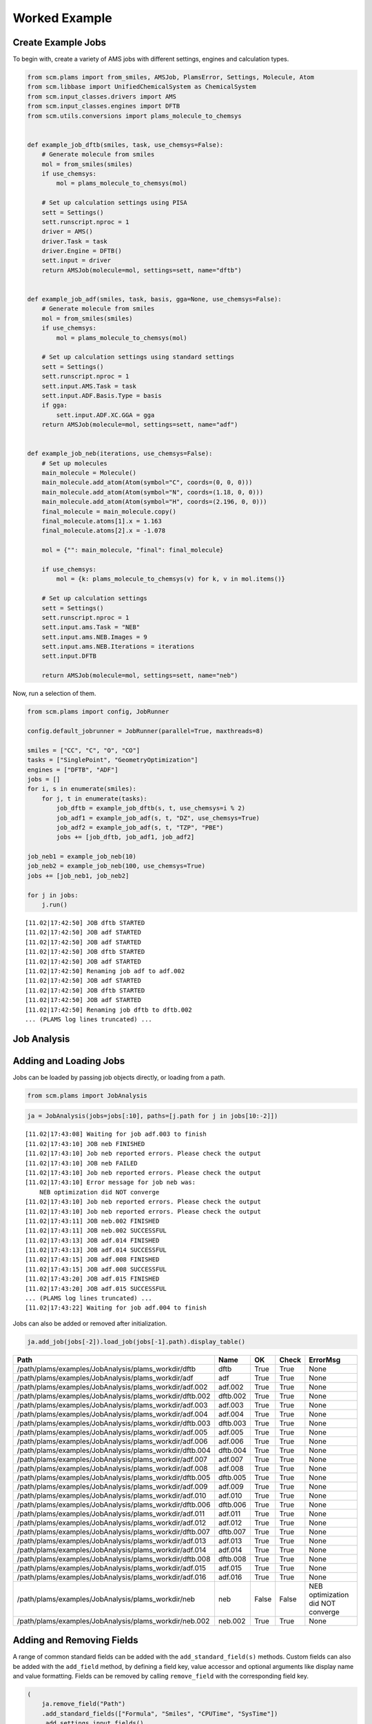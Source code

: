 Worked Example
--------------

Create Example Jobs
~~~~~~~~~~~~~~~~~~~

To begin with, create a variety of AMS jobs with different settings, engines and calculation types.

.. code:: ipython3

   from scm.plams import from_smiles, AMSJob, PlamsError, Settings, Molecule, Atom
   from scm.libbase import UnifiedChemicalSystem as ChemicalSystem
   from scm.input_classes.drivers import AMS
   from scm.input_classes.engines import DFTB
   from scm.utils.conversions import plams_molecule_to_chemsys


   def example_job_dftb(smiles, task, use_chemsys=False):
       # Generate molecule from smiles
       mol = from_smiles(smiles)
       if use_chemsys:
           mol = plams_molecule_to_chemsys(mol)

       # Set up calculation settings using PISA
       sett = Settings()
       sett.runscript.nproc = 1
       driver = AMS()
       driver.Task = task
       driver.Engine = DFTB()
       sett.input = driver
       return AMSJob(molecule=mol, settings=sett, name="dftb")


   def example_job_adf(smiles, task, basis, gga=None, use_chemsys=False):
       # Generate molecule from smiles
       mol = from_smiles(smiles)
       if use_chemsys:
           mol = plams_molecule_to_chemsys(mol)

       # Set up calculation settings using standard settings
       sett = Settings()
       sett.runscript.nproc = 1
       sett.input.AMS.Task = task
       sett.input.ADF.Basis.Type = basis
       if gga:
           sett.input.ADF.XC.GGA = gga
       return AMSJob(molecule=mol, settings=sett, name="adf")


   def example_job_neb(iterations, use_chemsys=False):
       # Set up molecules
       main_molecule = Molecule()
       main_molecule.add_atom(Atom(symbol="C", coords=(0, 0, 0)))
       main_molecule.add_atom(Atom(symbol="N", coords=(1.18, 0, 0)))
       main_molecule.add_atom(Atom(symbol="H", coords=(2.196, 0, 0)))
       final_molecule = main_molecule.copy()
       final_molecule.atoms[1].x = 1.163
       final_molecule.atoms[2].x = -1.078

       mol = {"": main_molecule, "final": final_molecule}

       if use_chemsys:
           mol = {k: plams_molecule_to_chemsys(v) for k, v in mol.items()}

       # Set up calculation settings
       sett = Settings()
       sett.runscript.nproc = 1
       sett.input.ams.Task = "NEB"
       sett.input.ams.NEB.Images = 9
       sett.input.ams.NEB.Iterations = iterations
       sett.input.DFTB

       return AMSJob(molecule=mol, settings=sett, name="neb")

Now, run a selection of them.

.. code:: ipython3

   from scm.plams import config, JobRunner

   config.default_jobrunner = JobRunner(parallel=True, maxthreads=8)

   smiles = ["CC", "C", "O", "CO"]
   tasks = ["SinglePoint", "GeometryOptimization"]
   engines = ["DFTB", "ADF"]
   jobs = []
   for i, s in enumerate(smiles):
       for j, t in enumerate(tasks):
           job_dftb = example_job_dftb(s, t, use_chemsys=i % 2)
           job_adf1 = example_job_adf(s, t, "DZ", use_chemsys=True)
           job_adf2 = example_job_adf(s, t, "TZP", "PBE")
           jobs += [job_dftb, job_adf1, job_adf2]

   job_neb1 = example_job_neb(10)
   job_neb2 = example_job_neb(100, use_chemsys=True)
   jobs += [job_neb1, job_neb2]

   for j in jobs:
       j.run()

::

   [11.02|17:42:50] JOB dftb STARTED
   [11.02|17:42:50] JOB adf STARTED
   [11.02|17:42:50] JOB adf STARTED
   [11.02|17:42:50] JOB dftb STARTED
   [11.02|17:42:50] JOB adf STARTED
   [11.02|17:42:50] Renaming job adf to adf.002
   [11.02|17:42:50] JOB adf STARTED
   [11.02|17:42:50] JOB dftb STARTED
   [11.02|17:42:50] JOB adf STARTED
   [11.02|17:42:50] Renaming job dftb to dftb.002
   ... (PLAMS log lines truncated) ...

Job Analysis
~~~~~~~~~~~~

Adding and Loading Jobs
~~~~~~~~~~~~~~~~~~~~~~~

Jobs can be loaded by passing job objects directly, or loading from a path.

.. code:: ipython3

   from scm.plams import JobAnalysis

.. code:: ipython3

   ja = JobAnalysis(jobs=jobs[:10], paths=[j.path for j in jobs[10:-2]])

::

   [11.02|17:43:08] Waiting for job adf.003 to finish
   [11.02|17:43:10] JOB neb FINISHED
   [11.02|17:43:10] Job neb reported errors. Please check the output
   [11.02|17:43:10] JOB neb FAILED
   [11.02|17:43:10] Job neb reported errors. Please check the output
   [11.02|17:43:10] Error message for job neb was:
       NEB optimization did NOT converge
   [11.02|17:43:10] Job neb reported errors. Please check the output
   [11.02|17:43:10] Job neb reported errors. Please check the output
   [11.02|17:43:11] JOB neb.002 FINISHED
   [11.02|17:43:11] JOB neb.002 SUCCESSFUL
   [11.02|17:43:13] JOB adf.014 FINISHED
   [11.02|17:43:13] JOB adf.014 SUCCESSFUL
   [11.02|17:43:15] JOB adf.008 FINISHED
   [11.02|17:43:15] JOB adf.008 SUCCESSFUL
   [11.02|17:43:20] JOB adf.015 FINISHED
   [11.02|17:43:20] JOB adf.015 SUCCESSFUL
   ... (PLAMS log lines truncated) ...
   [11.02|17:43:22] Waiting for job adf.004 to finish

Jobs can also be added or removed after initialization.

.. code:: ipython3

   ja.add_job(jobs[-2]).load_job(jobs[-1].path).display_table()

======================================================= ======== ===== ===== =================================
Path                                                    Name     OK    Check ErrorMsg
======================================================= ======== ===== ===== =================================
/path/plams/examples/JobAnalysis/plams_workdir/dftb     dftb     True  True  None
/path/plams/examples/JobAnalysis/plams_workdir/adf      adf      True  True  None
/path/plams/examples/JobAnalysis/plams_workdir/adf.002  adf.002  True  True  None
/path/plams/examples/JobAnalysis/plams_workdir/dftb.002 dftb.002 True  True  None
/path/plams/examples/JobAnalysis/plams_workdir/adf.003  adf.003  True  True  None
/path/plams/examples/JobAnalysis/plams_workdir/adf.004  adf.004  True  True  None
/path/plams/examples/JobAnalysis/plams_workdir/dftb.003 dftb.003 True  True  None
/path/plams/examples/JobAnalysis/plams_workdir/adf.005  adf.005  True  True  None
/path/plams/examples/JobAnalysis/plams_workdir/adf.006  adf.006  True  True  None
/path/plams/examples/JobAnalysis/plams_workdir/dftb.004 dftb.004 True  True  None
/path/plams/examples/JobAnalysis/plams_workdir/adf.007  adf.007  True  True  None
/path/plams/examples/JobAnalysis/plams_workdir/adf.008  adf.008  True  True  None
/path/plams/examples/JobAnalysis/plams_workdir/dftb.005 dftb.005 True  True  None
/path/plams/examples/JobAnalysis/plams_workdir/adf.009  adf.009  True  True  None
/path/plams/examples/JobAnalysis/plams_workdir/adf.010  adf.010  True  True  None
/path/plams/examples/JobAnalysis/plams_workdir/dftb.006 dftb.006 True  True  None
/path/plams/examples/JobAnalysis/plams_workdir/adf.011  adf.011  True  True  None
/path/plams/examples/JobAnalysis/plams_workdir/adf.012  adf.012  True  True  None
/path/plams/examples/JobAnalysis/plams_workdir/dftb.007 dftb.007 True  True  None
/path/plams/examples/JobAnalysis/plams_workdir/adf.013  adf.013  True  True  None
/path/plams/examples/JobAnalysis/plams_workdir/adf.014  adf.014  True  True  None
/path/plams/examples/JobAnalysis/plams_workdir/dftb.008 dftb.008 True  True  None
/path/plams/examples/JobAnalysis/plams_workdir/adf.015  adf.015  True  True  None
/path/plams/examples/JobAnalysis/plams_workdir/adf.016  adf.016  True  True  None
/path/plams/examples/JobAnalysis/plams_workdir/neb      neb      False False NEB optimization did NOT converge
/path/plams/examples/JobAnalysis/plams_workdir/neb.002  neb.002  True  True  None
======================================================= ======== ===== ===== =================================

Adding and Removing Fields
~~~~~~~~~~~~~~~~~~~~~~~~~~

A range of common standard fields can be added with the ``add_standard_field(s)`` methods. Custom fields can also be added with the ``add_field`` method, by defining a field key, value accessor and optional arguments like display name and value formatting. Fields can be removed by calling ``remove_field`` with the corresponding field key.

.. code:: ipython3

   (
       ja.remove_field("Path")
       .add_standard_fields(["Formula", "Smiles", "CPUTime", "SysTime"])
       .add_settings_input_fields()
       .add_field("Energy", lambda j: j.results.get_energy(unit="kJ/mol"), display_name="Energy [kJ/mol]", fmt=".2f")
       .display_table(max_rows=5)
   )

======= ===== ===== ================================= ================= ================= ========= ======== ==================== ================= ============= ================= ===================== ===============
Name    OK    Check ErrorMsg                          Formula           Smiles            CPUTime   SysTime  InputAmsTask         InputAdfBasisType InputAdfXcGga InputAmsNebImages InputAmsNebIterations Energy [kJ/mol]
======= ===== ===== ================================= ================= ================= ========= ======== ==================== ================= ============= ================= ===================== ===============
dftb    True  True  None                              C2H6              CC                0.210759  0.022143 SinglePoint          None              None          None              None                  -19594.01
adf     True  True  None                              C2H6              CC                4.274061  0.271191 SinglePoint          DZ                None          None              None                  -3973.29
…       …     …     …                                 …                 …                 …         …        …                    …                 …             …                 …                     …
adf.016 True  True  None                              CH4O              CO                20.258706 1.389218 GeometryOptimization TZP               PBE           None              None                  -2900.38
neb     False False NEB optimization did NOT converge : CHN, final: CHN : C=N, final: C#N 0.523557  0.087520 NEB                  None              None          9                 10                    None
neb.002 True  True  None                              : CHN, final: CHN : C=N, final: C#N 0.869299  0.166113 NEB                  None              None          9                 100                   -14936.53
======= ===== ===== ================================= ================= ================= ========= ======== ==================== ================= ============= ================= ===================== ===============

In addition to the fluent syntax, both dictionary and dot syntaxes are also supported for adding and removing fields.

.. code:: ipython3

   import numpy as np

   ja["AtomType"] = lambda j: [at.symbol for at in j.results.get_main_molecule()]
   ja.Charge = lambda j: j.results.get_charges()
   ja.AtomCoords = lambda j: [np.array(at.coords) for at in j.results.get_main_molecule()]

   del ja["Check"]
   del ja.SysTime

   ja.display_table(max_rows=5, max_col_width=30)

======= ===== =============================== ================= ================= ========= ==================== ================= ============= ================= ===================== =============== =============================== =============================== ===============================
Name    OK    ErrorMsg                        Formula           Smiles            CPUTime   InputAmsTask         InputAdfBasisType InputAdfXcGga InputAmsNebImages InputAmsNebIterations Energy [kJ/mol] AtomType                        Charge                          AtomCoords
======= ===== =============================== ================= ================= ========= ==================== ================= ============= ================= ===================== =============== =============================== =============================== ===============================
dftb    True  None                            C2H6              CC                0.210759  SinglePoint          None              None          None              None                  -19594.01       [‘C’, ‘C’, ‘H’, ‘H’, ‘H’, ‘H’,… [-0.07293185 -0.07372966 0.02…  [array([-0.74763668, 0.041837…
adf     True  None                            C2H6              CC                4.274061  SinglePoint          DZ                None          None              None                  -3973.29        [‘C’, ‘C’, ‘H’, ‘H’, ‘H’, ‘H’,… [-0.83243445 -0.83187828 0.27…  [array([-0.74763668, 0.041837…
…       …     …                               …                 …                 …         …                    …                 …             …                 …                     …               …                               …                               …
adf.016 True  None                            CH4O              CO                20.258706 GeometryOptimization TZP               PBE           None              None                  -2900.38        [‘C’, ‘O’, ‘H’, ‘H’, ‘H’, ‘H’]  [ 0.58673094 -0.60299606 -0.10… [array([-0.36298962, -0.021487…
neb     False NEB optimization did NOT conve… : CHN, final: CHN : C=N, final: C#N 0.523557  NEB                  None              None          9                 10                    None            [‘C’, ‘N’, ‘H’]                 None                            [array([0.46287785, 0.20144834…
neb.002 True  None                            : CHN, final: CHN : C=N, final: C#N 0.869299  NEB                  None              None          9                 100                   -14936.53       [‘C’, ‘N’, ‘H’]                 [-0.00728359 -0.21164112 0.21…  [array([0.56171873, 0.20547696…
======= ===== =============================== ================= ================= ========= ==================== ================= ============= ================= ===================== =============== =============================== =============================== ===============================

Processing Data
~~~~~~~~~~~~~~~

Once an initial analysis has been created, the data can be further processed, depending on the use case. For example, to inspect the difference between failed and successful jobs, jobs can be filtered down and irrelevant fields removed.

.. code:: ipython3

   ja_neb = (
       ja.copy()
       .filter_jobs(lambda data: data["InputAmsTask"] == "NEB")
       .remove_field("AtomCoords")
       .remove_uniform_fields(ignore_empty=True)
   )

   ja_neb.display_table()

======= ===== ======== =====================
Name    OK    CPUTime  InputAmsNebIterations
======= ===== ======== =====================
neb     False 0.523557 10
neb.002 True  0.869299 100
======= ===== ======== =====================

Another use case may be to analyze the results from one or more jobs. For this, it can be useful to utilize the ``expand`` functionality to convert job(s) to multiple rows. During this process, fields selected for expansion will have their values extracted into individual rows, whilst other fields have their values duplicated.

.. code:: ipython3

   ja_adf = (
       ja.copy()
       .filter_jobs(
           lambda data: data["InputAmsTask"] == "GeometryOptimization"
           and data["InputAdfBasisType"] is not None
           and data["Smiles"] == "O"
       )
       .expand_field("AtomType")
       .expand_field("Charge")
       .expand_field("AtomCoords")
       .remove_uniform_fields()
   )

   ja_adf.display_table()

======= ======== ================= ============= =============== ======== =================== ===============================================
Name    CPUTime  InputAdfBasisType InputAdfXcGga Energy [kJ/mol] AtomType Charge              AtomCoords
======= ======== ================= ============= =============== ======== =================== ===============================================
adf.011 2.780308 DZ                None          -1316.30        O        -0.8416865250737331 [-2.17062120e-04 3.82347777e-01 0.00000000e+00]
adf.011 2.780308 DZ                None          -1316.30        H        0.42084716070260286 [-0.81250923 -0.19167629 0. ]
adf.011 2.780308 DZ                None          -1316.30        H        0.4208393643711281  [ 0.8127263 -0.19067148 0. ]
adf.012 4.371058 TZP               PBE           -1363.77        O        -0.6739805275850443 [-2.46726007e-04 4.01580956e-01 0.00000000e+00]
adf.012 4.371058 TZP               PBE           -1363.77        H        0.33698188085180536 [-0.76455997 -0.2012764 0. ]
adf.012 4.371058 TZP               PBE           -1363.77        H        0.33699864673323343 [ 0.76480669 -0.20030455 0. ]
======= ======== ================= ============= =============== ======== =================== ===============================================

For more nested values, the depth of expansion can also be selected to further flatten the data.

.. code:: ipython3

   (
       ja_adf.add_field("Coord", lambda j: [("x", "y", "z") for _ in j.results.get_main_molecule()], expansion_depth=2)
       .expand_field("AtomCoords", depth=2)
       .display_table()
   )

======= ======== ================= ============= =============== ======== =================== ======================= =====
Name    CPUTime  InputAdfBasisType InputAdfXcGga Energy [kJ/mol] AtomType Charge              AtomCoords              Coord
======= ======== ================= ============= =============== ======== =================== ======================= =====
adf.011 2.780308 DZ                None          -1316.30        O        -0.8416865250737331 -0.00021706211955194217 x
adf.011 2.780308 DZ                None          -1316.30        O        -0.8416865250737331 0.38234777653349844     y
adf.011 2.780308 DZ                None          -1316.30        O        -0.8416865250737331 0.0                     z
adf.011 2.780308 DZ                None          -1316.30        H        0.42084716070260286 -0.8125092343354401     x
adf.011 2.780308 DZ                None          -1316.30        H        0.42084716070260286 -0.19167629390344054    y
adf.011 2.780308 DZ                None          -1316.30        H        0.42084716070260286 0.0                     z
adf.011 2.780308 DZ                None          -1316.30        H        0.4208393643711281  0.8127262964549918      x
adf.011 2.780308 DZ                None          -1316.30        H        0.4208393643711281  -0.19067148263005784    y
adf.011 2.780308 DZ                None          -1316.30        H        0.4208393643711281  0.0                     z
adf.012 4.371058 TZP               PBE           -1363.77        O        -0.6739805275850443 -0.00024672600727009935 x
adf.012 4.371058 TZP               PBE           -1363.77        O        -0.6739805275850443 0.40158095623473306     y
adf.012 4.371058 TZP               PBE           -1363.77        O        -0.6739805275850443 0.0                     z
adf.012 4.371058 TZP               PBE           -1363.77        H        0.33698188085180536 -0.7645599672263915     x
adf.012 4.371058 TZP               PBE           -1363.77        H        0.33698188085180536 -0.2012764045590436     y
adf.012 4.371058 TZP               PBE           -1363.77        H        0.33698188085180536 0.0                     z
adf.012 4.371058 TZP               PBE           -1363.77        H        0.33699864673323343 0.7648066932336616      x
adf.012 4.371058 TZP               PBE           -1363.77        H        0.33699864673323343 -0.20030455167568945    y
adf.012 4.371058 TZP               PBE           -1363.77        H        0.33699864673323343 0.0                     z
======= ======== ================= ============= =============== ======== =================== ======================= =====

Expansion can be undone with the corresponding ``collapse`` method.

Fields can be also further filtered, modified or reordered to customize the analysis.

.. code:: ipython3

   (
       ja_adf.collapse_field("AtomCoords")
       .collapse_field("Coord")
       .filter_fields(lambda vals: all([not isinstance(v, list) for v in vals]))  # remove arrays
       .remove_field("Name")
       .format_field("CPUTime", ".2f")
       .format_field("Charge", ".4f")
       .rename_field("InputAdfBasisType", "Basis")
       .reorder_fields(["AtomType", "Charge", "Energy"])
       .display_table()
   )

======== ======= =============== ======= ===== =============
AtomType Charge  Energy [kJ/mol] CPUTime Basis InputAdfXcGga
======== ======= =============== ======= ===== =============
O        -0.8417 -1316.30        2.78    DZ    None
H        0.4208  -1316.30        2.78    DZ    None
H        0.4208  -1316.30        2.78    DZ    None
O        -0.6740 -1363.77        4.37    TZP   PBE
H        0.3370  -1363.77        4.37    TZP   PBE
H        0.3370  -1363.77        4.37    TZP   PBE
======== ======= =============== ======= ===== =============

Extracting Analysis Data
~~~~~~~~~~~~~~~~~~~~~~~~

Analysis data can be extracted in a variety of ways.

As has been demonstrated, a visual representation of the table can be easily generated using the ``to_table`` method (or ``display_table`` in a notebook). The format can be selected as markdown, html or rst. This will return the data with the specified display names and formatting.

.. code:: ipython3

   print(ja_adf.to_table(fmt="rst"))

::

   +----------+---------+-----------------+---------+-------+---------------+
   | AtomType | Charge  | Energy [kJ/mol] | CPUTime | Basis | InputAdfXcGga |
   +==========+=========+=================+=========+=======+===============+
   | O        | -0.8417 | -1316.30        | 2.78    | DZ    | None          |
   +----------+---------+-----------------+---------+-------+---------------+
   | H        | 0.4208  | -1316.30        | 2.78    | DZ    | None          |
   +----------+---------+-----------------+---------+-------+---------------+
   | H        | 0.4208  | -1316.30        | 2.78    | DZ    | None          |
   +----------+---------+-----------------+---------+-------+---------------+
   | O        | -0.6740 | -1363.77        | 4.37    | TZP   | PBE           |
   +----------+---------+-----------------+---------+-------+---------------+
   | H        | 0.3370  | -1363.77        | 4.37    | TZP   | PBE           |
   +----------+---------+-----------------+---------+-------+---------------+
   | H        | 0.3370  | -1363.77        | 4.37    | TZP   | PBE           |
   +----------+---------+-----------------+---------+-------+---------------+

Alternatively, raw data can be retrieved via the ``get_analysis`` method, which returns a dictionary of analysis keys to values.

.. code:: ipython3

   print(ja_adf.get_analysis())

::

   {'AtomType': ['O', 'H', 'H', 'O', 'H', 'H'], 'Charge': [-0.8416865250737331, 0.42084716070260286, 0.4208393643711281, -0.6739805275850443, 0.33698188085180536, 0.33699864673323343], 'Energy': [-1316.2997406426532, -1316.2997406426532, -1316.2997406426532, -1363.766294275197, -1363.766294275197, -1363.766294275197], 'CPUTime': [2.780308, 2.780308, 2.780308, 4.371058, 4.371058, 4.371058], 'InputAdfBasisType': ['DZ', 'DZ', 'DZ', 'TZP', 'TZP', 'TZP'], 'InputAdfXcGga': [None, None, None, 'PBE', 'PBE', 'PBE']}

Data can also be easily written to a csv file using ``to_csv_file``, to be exported to another program.

.. code:: ipython3

   csv_name = "./tmp.csv"
   ja_adf.to_csv_file(csv_name)

   with open(csv_name) as csv:
       print(csv.read())

::

   AtomType,Charge,Energy,CPUTime,InputAdfBasisType,InputAdfXcGga
   O,-0.8416865250737331,-1316.2997406426532,2.780308,DZ,
   H,0.42084716070260286,-1316.2997406426532,2.780308,DZ,
   H,0.4208393643711281,-1316.2997406426532,2.780308,DZ,
   O,-0.6739805275850443,-1363.766294275197,4.371058,TZP,PBE
   H,0.33698188085180536,-1363.766294275197,4.371058,TZP,PBE
   H,0.33699864673323343,-1363.766294275197,4.371058,TZP,PBE

Finally, for more complex data analysis, the results can be converted to a `pandas <https://pandas.pydata.org>`__ dataframe. This is recommended for more involved data manipulations, and can be installed using amspackages i.e. using the command: ``"${AMSBIN}/amspackages" install pandas``.

.. code:: ipython3

   try:
       import pandas

       df = ja_adf.to_dataframe()
       print(df)

   except ImportError:

       print(
           "Pandas not available. Please install with amspackages to run this example '${AMSBIN}/amspackages install pandas'"
       )

::

     AtomType    Charge       Energy   CPUTime InputAdfBasisType InputAdfXcGga
   0        O -0.841687 -1316.299741  2.780308                DZ          None
   1        H  0.420847 -1316.299741  2.780308                DZ          None
   2        H  0.420839 -1316.299741  2.780308                DZ          None
   3        O -0.673981 -1363.766294  4.371058               TZP           PBE
   4        H  0.336982 -1363.766294  4.371058               TZP           PBE
   5        H  0.336999 -1363.766294  4.371058               TZP           PBE

Additional Analysis Methods
~~~~~~~~~~~~~~~~~~~~~~~~~~~

The ``JobAnalysis`` class does have some additional built in methods to aid with job analysis.

For example, the ``get_timeline`` and ``display_timeline`` methods show pictorially when jobs started, how long they took to run and what their status is.

This can be useful for visualizing the dependencies of jobs. Here you can see that the first 8 jobs started running in parallel, due to the ``maxthreads`` constraint, and the remaining jobs waited before starting. Also that the penultimate job failed.

.. code:: ipython3

   ja.display_timeline(fmt="rst")

::

   +----------+----------------------+----------------------+----------------------+----------------------+----------------------+--------------+-------------+---------------+
   | JobName  | ↓2025-02-11 17:42:49 | ↓2025-02-11 17:43:06 | ↓2025-02-11 17:43:22 | ↓2025-02-11 17:43:39 | ↓2025-02-11 17:43:55 | WaitDuration | RunDuration | TotalDuration |
   +==========+======================+======================+======================+======================+======================+==============+=============+===============+
   | dftb     | ==>                  |                      |                      |                      |                      | 0s           | 1s          | 2s            |
   +----------+----------------------+----------------------+----------------------+----------------------+----------------------+--------------+-------------+---------------+
   | adf      | ===========>         |                      |                      |                      |                      | 0s           | 8s          | 9s            |
   +----------+----------------------+----------------------+----------------------+----------------------+----------------------+--------------+-------------+---------------+
   | adf.002  | ==================== | >                    |                      |                      |                      | 0s           | 16s         | 17s           |
   +----------+----------------------+----------------------+----------------------+----------------------+----------------------+--------------+-------------+---------------+
   | dftb.002 | =*>                  |                      |                      |                      |                      | 0s           | 1s          | 1s            |
   +----------+----------------------+----------------------+----------------------+----------------------+----------------------+--------------+-------------+---------------+
   | adf.003  | ==================== | ==================== | >                    |                      |                      | 0s           | 32s         | 33s           |
   +----------+----------------------+----------------------+----------------------+----------------------+----------------------+--------------+-------------+---------------+
   | adf.004  | ==================== | ==================== | ==================== | ===================> |                      | 0s           | 1m5s        | 1m6s          |
   +----------+----------------------+----------------------+----------------------+----------------------+----------------------+--------------+-------------+---------------+
   | dftb.003 | =*>                  |                      |                      |                      |                      | 0s           | 0s          | 1s            |
   +----------+----------------------+----------------------+----------------------+----------------------+----------------------+--------------+-------------+---------------+
   | adf.005  | =======>             |                      |                      |                      |                      | 0s           | 5s          | 5s            |
   +----------+----------------------+----------------------+----------------------+----------------------+----------------------+--------------+-------------+---------------+
   | adf.006  | --==========>        |                      |                      |                      |                      | 0s           | 9s          | 10s           |
   +----------+----------------------+----------------------+----------------------+----------------------+----------------------+--------------+-------------+---------------+
   | dftb.004 | ..=>                 |                      |                      |                      |                      | 1s           | 0s          | 2s            |
   +----------+----------------------+----------------------+----------------------+----------------------+----------------------+--------------+-------------+---------------+
   | adf.007  | ..===============>   |                      |                      |                      |                      | 1s           | 12s         | 14s           |
   +----------+----------------------+----------------------+----------------------+----------------------+----------------------+--------------+-------------+---------------+
   | adf.008  | ..-================= | ===========>         |                      |                      |                      | 2s           | 23s         | 25s           |
   +----------+----------------------+----------------------+----------------------+----------------------+----------------------+--------------+-------------+---------------+
   | dftb.005 | ...----=>            |                      |                      |                      |                      | 2s           | 3s          | 6s            |
   +----------+----------------------+----------------------+----------------------+----------------------+----------------------+--------------+-------------+---------------+
   | adf.009  | .......-====>        |                      |                      |                      |                      | 5s           | 4s          | 9s            |
   +----------+----------------------+----------------------+----------------------+----------------------+----------------------+--------------+-------------+---------------+
   | adf.010  | ........---====>     |                      |                      |                      |                      | 6s           | 5s          | 12s           |
   +----------+----------------------+----------------------+----------------------+----------------------+----------------------+--------------+-------------+---------------+
   | dftb.006 | ...........-=>       |                      |                      |                      |                      | 8s           | 1s          | 10s           |
   +----------+----------------------+----------------------+----------------------+----------------------+----------------------+--------------+-------------+---------------+
   | adf.011  | ............======>  |                      |                      |                      |                      | 9s           | 5s          | 15s           |
   +----------+----------------------+----------------------+----------------------+----------------------+----------------------+--------------+-------------+---------------+
   | adf.012  | ............-======= | ==>                  |                      |                      |                      | 10s          | 8s          | 18s           |
   +----------+----------------------+----------------------+----------------------+----------------------+----------------------+--------------+-------------+---------------+
   | dftb.007 | .............--=>    |                      |                      |                      |                      | 10s          | 2s          | 13s           |
   +----------+----------------------+----------------------+----------------------+----------------------+----------------------+--------------+-------------+---------------+
   | adf.013  | ...............-==== | ===>                 |                      |                      |                      | 12s          | 6s          | 18s           |
   +----------+----------------------+----------------------+----------------------+----------------------+----------------------+--------------+-------------+---------------+
   | adf.014  | ................-=== | =========>           |                      |                      |                      | 13s          | 10s         | 23s           |
   +----------+----------------------+----------------------+----------------------+----------------------+----------------------+--------------+-------------+---------------+
   | dftb.008 | .................-=> |                      |                      |                      |                      | 14s          | 1s          | 15s           |
   +----------+----------------------+----------------------+----------------------+----------------------+----------------------+--------------+-------------+---------------+
   | adf.015  | ..................-= | =================>   |                      |                      |                      | 15s          | 15s         | 30s           |
   +----------+----------------------+----------------------+----------------------+----------------------+----------------------+--------------+-------------+---------------+
   | adf.016  | ...................- | ==================== | ===========>         |                      |                      | 15s          | 26s         | 42s           |
   +----------+----------------------+----------------------+----------------------+----------------------+----------------------+--------------+-------------+---------------+
   | neb      | .................... | --===X               |                      |                      |                      | 16s          | 3s          | 20s           |
   +----------+----------------------+----------------------+----------------------+----------------------+----------------------+--------------+-------------+---------------+
   | neb.002  | .................... | ..-===>              |                      |                      |                      | 18s          | 2s          | 21s           |
   +----------+----------------------+----------------------+----------------------+----------------------+----------------------+--------------+-------------+---------------+
